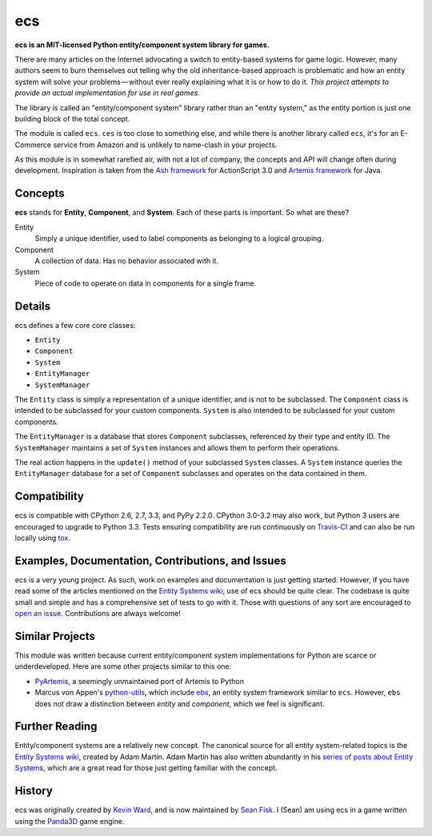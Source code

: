 .. -*- coding: utf-8; -*-
.. UTF-8 is used for the em dash and the hair space. Check out <http://csswizardry.com/2010/01/the-three-types-of-dash/>

ecs
===

.. image:: https://travis-ci.org/seanfisk/ecs.png
   :target: https://travis-ci.org/seanfisk/ecs

**ecs is an MIT-licensed Python entity/component system library for games.**

There are many articles on the Internet advocating a switch to entity-based systems for game logic. However, many authors seem to burn themselves out telling why the old inheritance-based approach is problematic and how an entity system will solve your problems — without ever really explaining what it is or how to do it. *This project attempts to provide an actual implementation for use in real games.*

The library is called an "entity/component system" library rather than an "entity system," as the entity portion is just one building block of the total concept.

The module is called ``ecs``. ``ces`` is too close to something else, and while there is another library called ``ecs``, it's for an E-Commerce service from Amazon and is unlikely to name-clash in your projects.

As this module is in somewhat rarefied air, with not a lot of company, the concepts and API will change often during development.  Inspiration is taken from the `Ash framework`_ for ActionScript 3.0 and `Artemis framework`_ for Java.

.. _Ash framework: http://www.ashframework.org/
.. _Artemis framework: http://gamadu.com/artemis/index.html

Concepts
--------

**ecs** stands for **Entity**, **Component**, and **System**. Each of these parts is important. So what are these?

Entity
    Simply a unique identifier, used to label components as belonging to a logical grouping.

Component
    A collection of data. Has no behavior associated with it.

System
    Piece of code to operate on data in components for a single frame.

Details
-------

ecs defines a few core core classes:

* ``Entity``
* ``Component``
* ``System``
* ``EntityManager``
* ``SystemManager``

The ``Entity`` class is simply a representation of a unique identifier, and is not to be subclassed. The ``Component`` class is intended to be subclassed for your custom components. ``System`` is also intended to be subclassed for your custom components.

The ``EntityManager`` is a database that stores ``Component`` subclasses, referenced by their type and entity ID. The ``SystemManager`` maintains a set of ``System`` instances and allows them to perform their operations.

The real action happens in the ``update()`` method of your subclassed ``System`` classes. A ``System`` instance queries the ``EntityManager`` database for a set of ``Component`` subclasses and operates on the data contained in them.

Compatibility
-------------

ecs is compatible with CPython 2.6, 2.7, 3.3, and PyPy 2.2.0. CPython 3.0-3.2 may also work, but Python 3 users are encouraged to upgrade to Python 3.3. Tests ensuring compatibility are run continuously on Travis-CI_ and can also be run locally using tox_.

.. _Travis-CI: https://travis-ci.org/seanfisk/ecs
.. _tox: http://tox.readthedocs.org/en/latest/

Examples, Documentation, Contributions, and Issues
--------------------------------------------------

ecs is a very young project. As such, work on examples and documentation is just getting started. However, if you have read some of the articles mentioned on the `Entity Systems wiki`_, use of ecs should be quite clear. The codebase is quite small and simple and has a comprehensive set of tests to go with it. Those with questions of any sort are encouraged to `open an issue`_. Contributions are always welcome!

.. _open an issue: https://github.com/seanfisk/ecs/issues/new

Similar Projects
----------------

This module was written because current entity/component system implementations for Python are scarce or underdeveloped. Here are some other projects similar to this one:

* PyArtemis_, a seemingly unmaintained port of Artemis to Python
* Marcus von Appen's python-utils_, which include ebs_, an entity system framework similar to ``ecs``. However, ``ebs`` does not draw a distinction between *entity* and *component*, which we feel is significant.

.. _PyArtemis: https://github.com/kernhanda/PyArtemis
.. _python-utils: https://bitbucket.org/marcusva/python-utils
.. _ebs: http://python-utilities.readthedocs.org/en/latest/ebs.html

Further Reading
---------------

Entity/component systems are a relatively new concept. The canonical source for all entity system-related topics is the `Entity Systems wiki`_, created by Adam Martin. Adam Martin has also written abundantly in his `series of posts about Entity Systems`_, which are a great read for those just getting familiar with the concept.

.. _Entity Systems wiki: http://entity-systems.wikidot.com/es-approaches
.. _series of posts about Entity Systems: http://t-machine.org/index.php/2007/09/03/entity-systems-are-the-future-of-mmog-development-part-1/

History
-------

ecs was originally created by `Kevin Ward`_, and is now maintained by `Sean Fisk`_. I (Sean) am using ecs in a game written using the Panda3D_ game engine.

.. _Kevin Ward: https://github.com/wkevina
.. _Sean Fisk: https://github.com/seanfisk
.. _Panda3D: http://www.panda3d.org/
